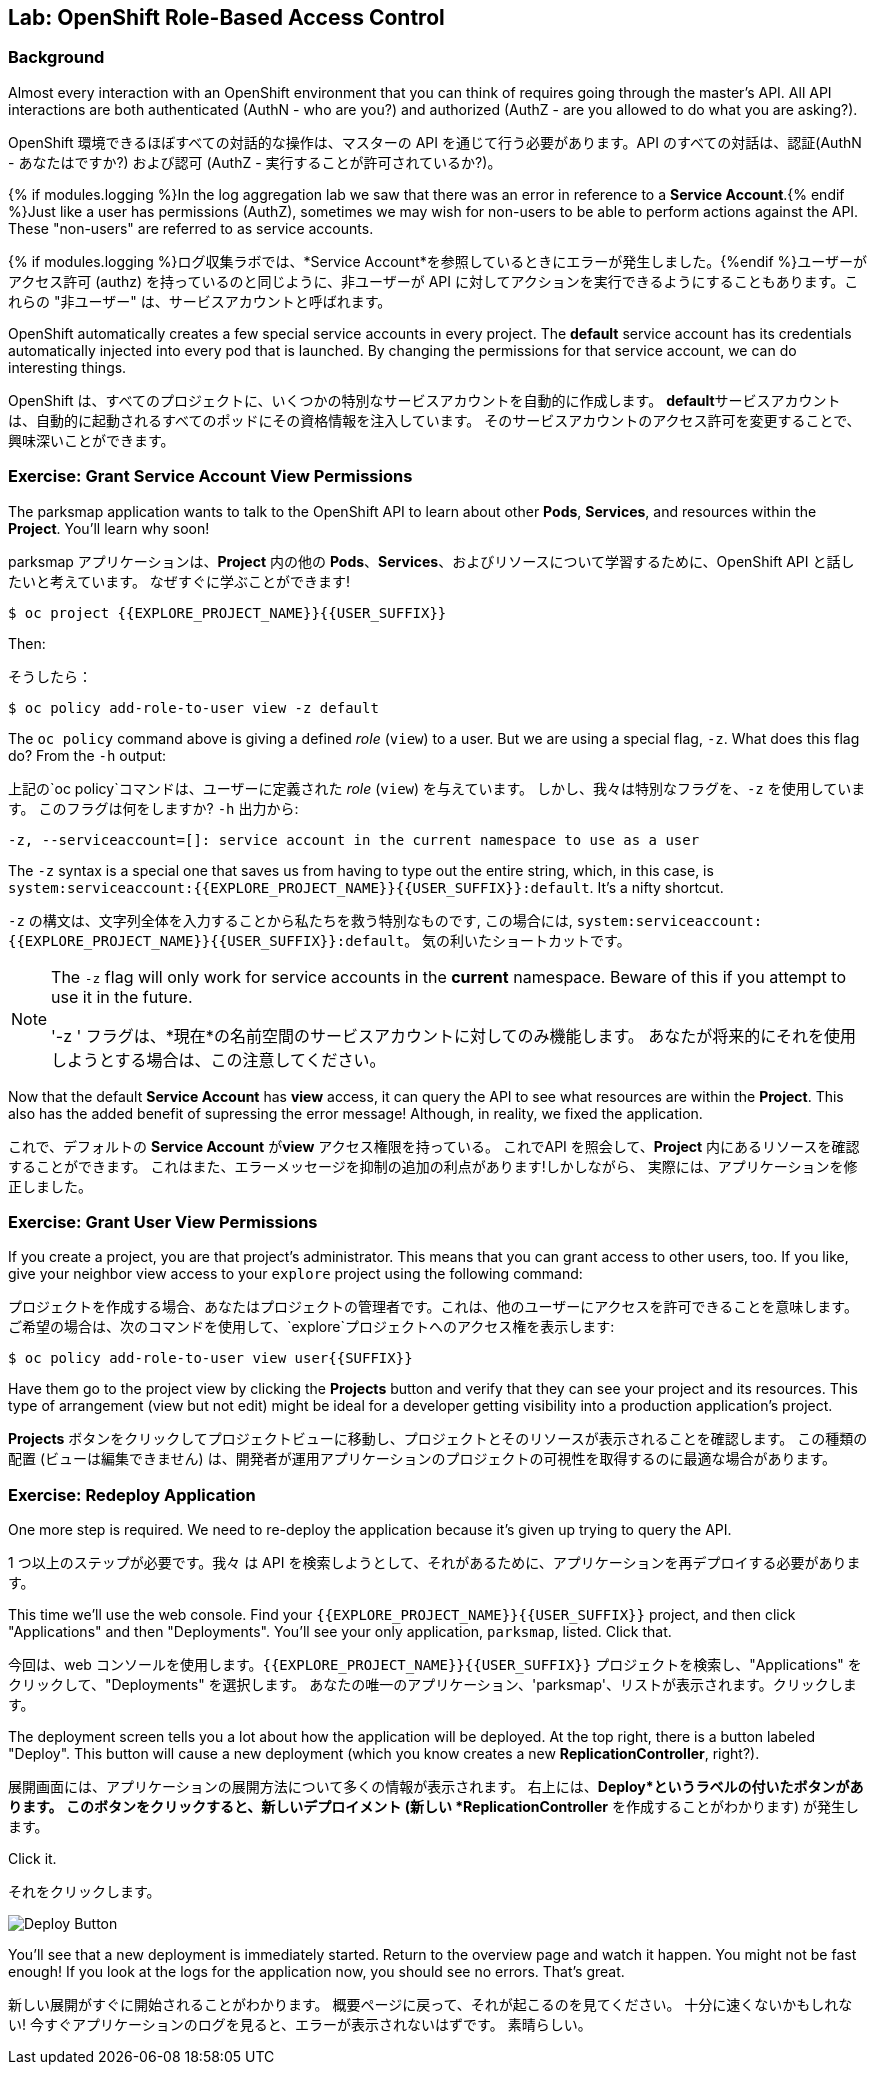 ## Lab: OpenShift Role-Based Access Control

### Background

Almost every interaction with an OpenShift environment that you can think of
requires going through the master's API. All API interactions are both
authenticated (AuthN - who are you?) and authorized (AuthZ - are you allowed to
do what you are asking?).

OpenShift 環境できるほぼすべての対話的な操作は、マスターの API を通じて行う必要があります。API のすべての対話は、認証(AuthN - あなたはですか?) および認可 (AuthZ - 実行することが許可されているか?)。


{% if modules.logging %}In the log aggregation lab we saw that there was an
error in reference to a *Service Account*.{% endif %}Just like a user has
permissions (AuthZ), sometimes we may wish for non-users to be able to perform
actions against the API. These "non-users" are referred to as service accounts.

{% if modules.logging %}ログ収集ラボでは、*Service Account*を参照しているときにエラーが発生しました。{%endif %}ユーザーがアクセス許可 (authz) を持っているのと同じように、非ユーザーが API に対してアクションを実行できるようにすることもあります。これらの "非ユーザー" は、サービスアカウントと呼ばれます。


OpenShift automatically creates a few special service accounts in every project.
The **default** service account has its credentials automatically injected into
every pod that is launched. By changing the permissions for that service
account, we can do interesting things.

OpenShift は、すべてのプロジェクトに、いくつかの特別なサービスアカウントを自動的に作成します。 **default**サービスアカウントは、自動的に起動されるすべてのポッドにその資格情報を注入しています。 そのサービスアカウントのアクセス許可を変更することで、興味深いことができます。

### Exercise: Grant Service Account View Permissions
The parksmap application wants to talk to the OpenShift API to learn about other
*Pods*, *Services*, and resources within the *Project*. You'll learn why soon!

parksmap アプリケーションは、*Project* 内の他の *Pods*、*Services*、およびリソースについて学習するために、OpenShift API と話したいと考えています。
なぜすぐに学ぶことができます!


[source,role=copypaste]
----
$ oc project {{EXPLORE_PROJECT_NAME}}{{USER_SUFFIX}}
----

Then:

そうしたら：

[source]
----
$ oc policy add-role-to-user view -z default
----

The `oc policy` command above is giving a defined _role_ (`view`) to a user. But
we are using a special flag, `-z`. What does this flag do? From the `-h` output:

上記の`oc policy`コマンドは、ユーザーに定義された _role_ (`view`) を与えています。 しかし、我々は特別なフラグを、`-z` を使用しています。 このフラグは何をしますか?  `-h` 出力から:


[source]
----
-z, --serviceaccount=[]: service account in the current namespace to use as a user
----

The `-z` syntax is a special one that saves us from having to type out the
entire string, which, in this case, is
`system:serviceaccount:{{EXPLORE_PROJECT_NAME}}{{USER_SUFFIX}}:default`. It's a nifty shortcut.


`-z` の構文は、文字列全体を入力することから私たちを救う特別なものです, この場合には, `system:serviceaccount:{{EXPLORE_PROJECT_NAME}}{{USER_SUFFIX}}:default`。 気の利いたショートカットです。


[NOTE]
====
The `-z` flag will only work for service accounts in the *current* namespace.
Beware of this if you attempt to use it in the future.

'-z ' フラグは、*現在*の名前空間のサービスアカウントに対してのみ機能します。
あなたが将来的にそれを使用しようとする場合は、この注意してください。
====


Now that the default *Service Account* has **view** access, it can query the API to see what resources are within the *Project*. 
This also has the added benefit of supressing the error message! Although, in reality, we fixed the application.

これで、デフォルトの *Service Account* が**view** アクセス権限を持っている。
これでAPI を照会して、*Project* 内にあるリソースを確認することができます。
これはまた、エラーメッセージを抑制の追加の利点があります!しかしながら、 実際には、アプリケーションを修正しました。

### Exercise: Grant User View Permissions
If you create a project, you are that project's administrator. This means that
you can grant access to other users, too. If you like, give your neighbor view
access to your `explore` project using the following command:


プロジェクトを作成する場合、あなたはプロジェクトの管理者です。これは、他のユーザーにアクセスを許可できることを意味します。
ご希望の場合は、次のコマンドを使用して、`explore`プロジェクトへのアクセス権を表示します:


[source,role=copypaste]
----
$ oc policy add-role-to-user view user{{SUFFIX}}
----

Have them go to the project view by clicking the *Projects* button and verify that they can see your project and its resources. 
This type of arrangement (view but not edit) might be ideal for a developer getting visibility into a production application's project.

*Projects* ボタンをクリックしてプロジェクトビューに移動し、プロジェクトとそのリソースが表示されることを確認します。
この種類の配置 (ビューは編集できません) は、開発者が運用アプリケーションのプロジェクトの可視性を取得するのに最適な場合があります。

### Exercise: Redeploy Application
One more step is required. We need to re-deploy the application because it's given up trying to query the API.

1 つ以上のステップが必要です。我々 は API を検索しようとして、それがあるために、アプリケーションを再デプロイする必要があります。


This time we'll use the web console. Find your `{{EXPLORE_PROJECT_NAME}}{{USER_SUFFIX}}` project, and then click "Applications" and then "Deployments". 
You'll see your only application, `parksmap`, listed. Click that.

今回は、web コンソールを使用します。`{{EXPLORE_PROJECT_NAME}}{{USER_SUFFIX}}` プロジェクトを検索し、"Applications" をクリックして、"Deployments" を選択します。
あなたの唯一のアプリケーション、'parksmap'、リストが表示されます。クリックします。

The deployment screen tells you a lot about how the application will be deployed.
At the top right, there is a button labeled "Deploy". 
This button will cause a new deployment (which you know creates a new *ReplicationController*, right?).

展開画面には、アプリケーションの展開方法について多くの情報が表示されます。
右上には、*Deploy*というラベルの付いたボタンがあります。
このボタンをクリックすると、新しいデプロイメント (新しい *ReplicationController* を作成することがわかります) が発生します。

Click it.

それをクリックします。

image::new-parksmap-deploy.png[Deploy Button]

You'll see that a new deployment is immediately started. 
Return to the overview page and watch it happen. 
You might not be fast enough! 
If you look at the logs for the application now, you should see no errors.  
That's great.

新しい展開がすぐに開始されることがわかります。
概要ページに戻って、それが起こるのを見てください。
十分に速くないかもしれない!
今すぐアプリケーションのログを見ると、エラーが表示されないはずです。
素晴らしい。
